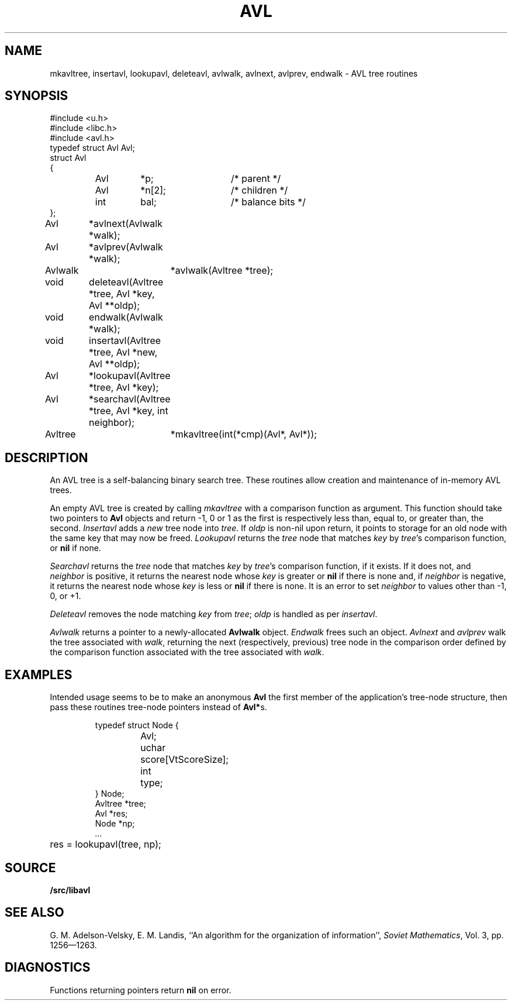 .TH AVL 3
.SH NAME
mkavltree, insertavl, lookupavl, deleteavl, avlwalk, avlnext, avlprev, endwalk - AVL tree routines
.SH SYNOPSIS
.\" .ta 0.75i 1.5i 2.25i 3i 3.75i 4.5i
.ta 0.7i +0.7i +0.7i +0.7i +0.7i +0.7i +0.7i
.EX
#include <u.h>
#include <libc.h>
#include <avl.h>
.sp 0.3v
typedef struct Avl Avl;
struct Avl
{
	Avl	*p;		/* parent */
	Avl	*n[2];		/* children */
	int	bal;		/* balance bits */
};
.sp 0.3v
Avl	*avlnext(Avlwalk *walk);
Avl	*avlprev(Avlwalk *walk);
Avlwalk	*avlwalk(Avltree *tree);
void	deleteavl(Avltree *tree, Avl *key, Avl **oldp);
void	endwalk(Avlwalk *walk);
void	insertavl(Avltree *tree, Avl *new, Avl **oldp);
Avl	*lookupavl(Avltree *tree, Avl *key);
Avl	*searchavl(Avltree *tree, Avl *key, int neighbor);
Avltree	*mkavltree(int(*cmp)(Avl*, Avl*));
.EE
.SH DESCRIPTION
An AVL tree is a self-balancing binary search tree.
These routines allow creation and maintenance of in-memory AVL trees.
.PP
An empty AVL tree is created by calling
.I mkavltree
with a comparison function as argument.
This function should take two pointers to
.B Avl
objects and return -1, 0 or 1 as the first is
respectively less than,
equal to, or greater than,
the second.
.I Insertavl
adds a
.I new
tree node into
.IR tree .
If
.I oldp
is non-nil upon return,
it points to storage for an old node
with the same key that may now be freed.
.I Lookupavl
returns the
.I tree
node that matches
.I key
by
.IR tree 's
comparison function,
or
.B nil
if none.
.PP
.I Searchavl
returns the
.I tree
node that matches
.I key
by
.IR tree 's
comparison function, if it exists.
If it does not, and
.I neighbor
is positive, it returns the nearest node whose
.I key
is greater or
.B nil
if there is none and, if
.I neighbor
is negative, it returns the nearest node whose
.I key
is less or
.B nil
if there is none.
It is an error to set
.I neighbor
to values other than \-1, 0, or +1.
.PP
.I Deleteavl
removes the node matching
.I key
from
.IR tree ;
.I oldp
is handled as per
.IR insertavl .
.PP
.I Avlwalk
returns a pointer to a newly-allocated
.B Avlwalk
object.
.I Endwalk
frees such an object.
.I Avlnext
and
.I avlprev
walk the tree associated with
.IR walk ,
returning the next
(respectively, previous)
tree node in the comparison order
defined by the comparison function
associated with the tree associated with
.IR walk .
.SH EXAMPLES
Intended usage seems to be to make an anonymous
.B Avl
the first member of the application's tree-node structure,
then pass these routines tree-node pointers instead of
.BR Avl* s.
.IP
.EX
typedef struct Node {
	Avl;
	uchar	score[VtScoreSize];
	int	type;
} Node;
.sp 0.3v
Avltree *tree;
Avl *res;
Node *np;
\fI\&...\fP
	res = lookupavl(tree, np);
.EE
.SH SOURCE
.B \*9/src/libavl
.SH SEE ALSO
G. M. Adelson-Velsky,
E. M. Landis,
``An algorithm for the organization of information'',
.IR "Soviet Mathematics" ,
Vol. 3, pp. 1256—1263.
.SH DIAGNOSTICS
Functions returning pointers return
.B nil
on error.
